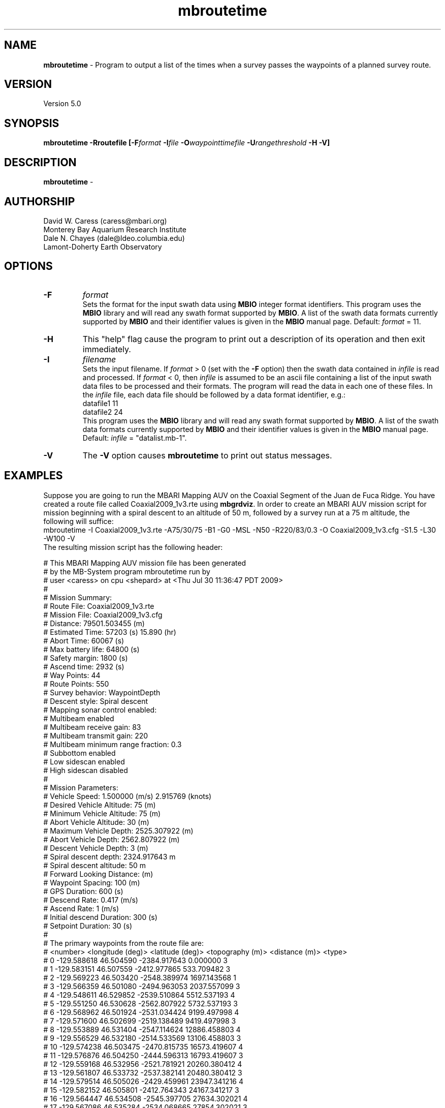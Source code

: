 .TH mbroutetime 1 "3 June 2013" "MB-System 5.0" "MB-System 5.0"
.SH NAME
\fBmbroutetime\fP \- Program to output a list of the times when a survey passes the waypoints
of a planned survey route.

.SH VERSION
Version 5.0\fP

.SH SYNOPSIS
\fBmbroutetime\fP \fB\-Rroutefile [\fB\-F\fP\fIformat\fP \fB\-I\fP\fIfile\fP
\fB\-O\fP\fIwaypointtimefile\fP \fB\-U\fP\fIrangethreshold\fP \fB\-H \-V\fP]

.SH DESCRIPTION
\fBmbroutetime\fP \-

.SH AUTHORSHIP
David W. Caress (caress@mbari.org)
.br
  Monterey Bay Aquarium Research Institute
.br
Dale N. Chayes (dale@ldeo.columbia.edu)
.br
  Lamont-Doherty Earth Observatory

.SH OPTIONS
.TP
.B \-F
\fIformat\fP
.br
Sets the format for the input swath data using
\fBMBIO\fP integer format identifiers.
This program uses the \fBMBIO\fP library and will read any swath
format supported by \fBMBIO\fP. A list of the swath data formats
currently supported by \fBMBIO\fP and their identifier values
is given in the \fBMBIO\fP manual page. Default: \fIformat\fP = 11.
.TP
.B \-H
This "help" flag cause the program to print out a description
of its operation and then exit immediately.
.TP
.B \-I
\fIfilename\fP
.br
Sets the input filename. If \fIformat\fP > 0 (set with the
\fB\-F\fP option) then the swath data contained in \fIinfile\fP
is read and processed. If \fIformat\fP < 0, then \fIinfile\fP
is assumed to be an ascii file containing a list of the input swath
data files to be processed and their formats.  The program will read
the data in each one of these files.
In the \fIinfile\fP file, each
data file should be followed by a data format identifier, e.g.:
 	datafile1 11
 	datafile2 24
.br
This program uses the \fBMBIO\fP library and will read any swath
format supported by \fBMBIO\fP. A list of the swath data formats
currently supported by \fBMBIO\fP and their identifier values
is given in the \fBMBIO\fP manual page.
Default: \fIinfile\fP = "datalist.mb-1".
.TP
.B \-V
The \fB\-V\fP option causes \fBmbroutetime\fP to print out status messages.

.SH EXAMPLES
Suppose you are going to run the MBARI Mapping AUV on the Coaxial Segment of the
Juan de Fuca Ridge. You have created a route file called Coaxial2009_1v3.rte using
\fBmbgrdviz\fP. In order to create an MBARI AUV mission script for mission beginning
with a spiral descent to an altitude of 50 m, followed by a survey run at a 75 m altitude,
the following will suffice:
 	mbroutetime \-I Coaxial2009_1v3.rte \
 		-A75/30/75 \-B1 \
 		-G0 \-MSL \-N50 \-R220/83/0.3 \
 		-O Coaxial2009_1v3.cfg \
 		-S1.5 \-L30 \-W100 \-V
.br
The resulting mission script has the following header:

     # This MBARI Mapping AUV mission file has been generated
     # by the MB-System program mbroutetime run by
     # user <caress> on cpu <shepard> at <Thu Jul 30 11:36:47 PDT 2009>
     #
     # Mission Summary:
     #     Route File:               Coaxial2009_1v3.rte
     #     Mission File:             Coaxial2009_1v3.cfg
     #     Distance:                 79501.503455 (m)
     #     Estimated Time:           57203 (s)  15.890 (hr)
     #     Abort Time:               60067 (s)
     #     Max battery life:         64800 (s)
     #     Safety margin:            1800 (s)
     #     Ascend time:              2932 (s)
     #     Way Points:               44
     #     Route Points:             550
     #     Survey behavior:          WaypointDepth
     #     Descent style:            Spiral descent
     #     Mapping sonar control enabled:
     #                               Multibeam enabled
     #                                 Multibeam receive gain:           83
     #                                 Multibeam transmit gain:          220
     #                                 Multibeam minimum range fraction: 0.3
     #                               Subbottom enabled
     #                               Low sidescan enabled
     #                               High sidescan disabled
     #
     # Mission Parameters:
     #     Vehicle Speed:            1.500000 (m/s) 2.915769 (knots)
     #     Desired Vehicle Altitude: 75 (m)
     #     Minimum Vehicle Altitude: 75 (m)
     #     Abort Vehicle Altitude:   30 (m)
     #     Maximum Vehicle Depth:    2525.307922 (m)
     #     Abort Vehicle Depth:      2562.807922 (m)
     #     Descent Vehicle Depth:    3 (m)
     #     Spiral descent depth:     2324.917643 m
     #     Spiral descent altitude:  50 m
     #     Forward Looking Distance:  (m)
     #     Waypoint Spacing:         100 (m)
     #     GPS Duration:             600 (s)
     #     Descend Rate:             0.417 (m/s)
     #     Ascend Rate:              1 (m/s)
     #     Initial descend Duration: 300 (s)
     #     Setpoint Duration:        30 (s)
     #
     # The primary waypoints from the route file are:
     #   <number> <longitude (deg)> <latitude (deg)> <topography (m)> <distance (m)> <type>
     #   0 \-129.588618 46.504590 \-2384.917643 0.000000 3
     #   1 \-129.583151 46.507559 \-2412.977865 533.709482 3
     #   2 \-129.569223 46.503420 \-2548.389974 1697.143568 1
     #   3 \-129.566359 46.501080 \-2494.963053 2037.557099 3
     #   4 \-129.548611 46.529852 \-2539.510864 5512.537193 4
     #   5 \-129.551250 46.530628 \-2562.807922 5732.537193 3
     #   6 \-129.568962 46.501924 \-2531.034424 9199.497998 4
     #   7 \-129.571600 46.502699 \-2519.138489 9419.497998 3
     #   8 \-129.553889 46.531404 \-2547.114624 12886.458803 4
     #   9 \-129.556529 46.532180 \-2514.533569 13106.458803 3
     #   10 \-129.574238 46.503475 \-2470.815735 16573.419607 4
     #   11 \-129.576876 46.504250 \-2444.596313 16793.419607 3
     #   12 \-129.559168 46.532956 \-2521.781921 20260.380412 4
     #   13 \-129.561807 46.533732 \-2537.382141 20480.380412 3
     #   14 \-129.579514 46.505026 \-2429.459961 23947.341216 4
     #   15 \-129.582152 46.505801 \-2412.764343 24167.341217 3
     #   16 \-129.564447 46.534508 \-2545.397705 27634.302021 4
     #   17 \-129.567086 46.535284 \-2534.068665 27854.302021 3
     #   18 \-129.584791 46.506576 \-2398.283020 31321.262826 4
     #   19 \-129.587429 46.507352 \-2390.671509 31541.262826 3
     #   20 \-129.569726 46.536059 \-2489.889282 35008.223630 4
     #   21 \-129.572365 46.536835 \-2465.280823 35228.223630 3
     #   22 \-129.590068 46.508127 \-2389.067017 38695.184435 4
     #   23 \-129.592706 46.508902 \-2409.290771 38915.184435 3
     #   24 \-129.575005 46.537610 \-2466.533142 42382.145240 4
     #   25 \-129.577645 46.538386 \-2491.371094 42602.145240 3
     #   26 \-129.595345 46.509677 \-2397.609253 46069.106044 4
     #   27 \-129.597984 46.510452 \-2413.315918 46289.106044 3
     #   28 \-129.580285 46.539161 \-2499.048889 49756.066849 4
     #   29 \-129.582925 46.539937 \-2523.030640 49976.066849 3
     #   30 \-129.600622 46.511227 \-2443.481018 53443.027653 4
     #   31 \-129.603261 46.512002 \-2419.008240 53663.027653 3
     #   32 \-129.585565 46.540712 \-2518.522400 57129.988458 4
     #   33 \-129.588205 46.541487 \-2498.521301 57349.988458 3
     #   34 \-129.605900 46.512777 \-2450.386536 60816.949263 4
     #   35 \-129.608539 46.513552 \-2473.623230 61036.949263 3
     #   36 \-129.590845 46.542262 \-2487.422180 64503.910067 4
     #   37 \-129.593485 46.543038 \-2491.040466 64723.910067 3
     #   38 \-129.611178 46.514327 \-2472.610657 68190.870872 3
     #   39 \-129.606711 46.517999 \-2485.114583 68723.704236 3
     #   40 \-129.557338 46.509809 \-2488.398743 72619.152031 3
     #   41 \-129.550415 46.521262 \-2545.285828 73998.189601 3
     #   42 \-129.600724 46.536447 \-2470.920736 78209.372536 3
     #   43 \-129.606972 46.525648 \-2443.988281 79501.503455 4
     #
     # A total of 550 mission points have been defined.
     #
     # Define Mission parameters:
     #define MISSION_SPEED      1.500000
     #define MISSION_DISTANCE   79501.503455
     #define MISSION_TIME       57203
     #define MISSION_TIMEOUT    60067
     #define DEPTH_MAX          2525.307922
     #define DEPTH_ABORT        2562.807922
     #define ALTITUDE_DESIRED   75.000000
     #define ALTITUDE_MIN       75.000000
     #define ALTITUDE_ABORT     30.000000
     #define GPS_DURATION       600
     #define DESCENT_DEPTH      3.000000
     #define SPIRAL_DESCENT_DEPTH      2324.917643
     #define SPIRAL_DESCENT_ALTITUDE   50.000000
     #define DESCEND_DURATION   300
     #define SETPOINT_DURATION  30
     #define GPSMINHITS         10
     #define ASCENDRUDDER       3.000000
     #define ASCENDPITCH        45.000000
     #define ASCENDENDDEPTH     2.000000
     #define DESCENDRUDDER      3.000000
     #define DESCENDPITCH       \-30.000000
     #define MAXCROSSTRACKERROR 30
     #define RESON_DURATION     6
     #q

.SH SEE ALSO
\fBmbsystem\fP(1), \fBmbgrdviz\fP(1)

.SH BUGS
Perhaps.
